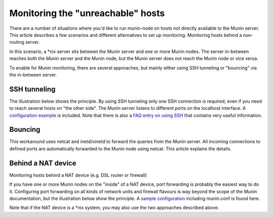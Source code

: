 .. _unreachable-index:

==================================
Monitoring the "unreachable" hosts
==================================



There are a number of situations where you'd like to run munin-node 
on hosts not directly available to the Munin server. 
This article describes a few scenarios and different alternatives 
to set up monitoring. Monitoring hosts behind a non-routing server.

In this scenario, a \*nix server sits between the Munin server and 
one or more Munin nodes. The server in-between reaches both the 
Munin server and the Munin node, but the Munin server does not 
reach the Munin node or vice versa.

To enable for Munin monitoring, there are several approaches, 
but mainly either using SSH tunneling or "bouncing" via the in-between server.


SSH tunneling
-------------

The illustration below shows the principle. By using 
SSH tunneling only one SSH connection is required, 
even if you need to reach several hosts on "the other side". 
The Munin server listens to different ports on the localhost interface. 
A `configuration example <http://munin-monitoring.org/wiki/MuninConfigurationNetworkTunneling>`_ 
is included. Note that there is also a 
`FAQ entry on using SSH <http://munin-monitoring.org/wiki/faq#Q:HowcanIuseanSSHtunneltoconnecttoanode>`_
that contains very useful information.

.. image:: MuninSSHForwarding.png

Bouncing
--------

This workaround uses netcat and inetd/xinetd to forward the queries 
from the Munin server. All incoming connections to defined ports 
are automatically forwarded to the Munin node using netcat. 
This article explains the details.

.. image:: MuninPortForwarding.png

Behind a NAT device
-------------------

Monitoring hosts behind a NAT device (e.g. DSL router or firewall)

If you have one or more Munin nodes on the "inside" of a NAT device, 
port forwarding is probably the easiest way to do it. 
Configuring port forwarding on all kinds of network units and 
firewall flavours is way beyond the scope of the Munin documentation, 
but the illustration below show the principle. 
A `sample configuration <http://munin-monitoring.org/wiki/MuninPortForwarding>`_ 
including munin.conf is found here.

Note that if the NAT device is a \*nix system, 
you may also use the two approaches described above.


